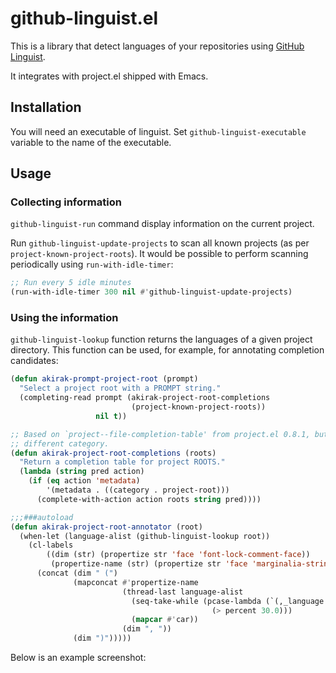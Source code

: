 * github-linguist.el
# Add CI badges here
This is a library that detect languages of your repositories using [[https://github.com/github/linguist][GitHub Linguist]].

It integrates with project.el shipped with Emacs.
** Installation
You will need an executable of linguist.
Set =github-linguist-executable= variable to the name of the executable.
** Usage
*** Collecting information
=github-linguist-run= command display information on the current project.

Run =github-linguist-update-projects= to scan all known projects (as per =project-known-project-roots=).
It would be possible to perform scanning periodically using =run-with-idle-timer=:

#+begin_src emacs-lisp
  ;; Run every 5 idle minutes
  (run-with-idle-timer 300 nil #'github-linguist-update-projects)
#+end_src
*** Using the information
=github-linguist-lookup= function returns the languages of a given project directory.
This function can be used, for example, for annotating completion candidates:

#+begin_src emacs-lisp
  (defun akirak-prompt-project-root (prompt)
    "Select a project root with a PROMPT string."
    (completing-read prompt (akirak-project-root-completions
                             (project-known-project-roots))
                     nil t))
  
  ;; Based on `project--file-completion-table' from project.el 0.8.1, but with a
  ;; different category.
  (defun akirak-project-root-completions (roots)
    "Return a completion table for project ROOTS."
    (lambda (string pred action)
      (if (eq action 'metadata)
          '(metadata . ((category . project-root)))
        (complete-with-action action roots string pred))))
  
  ;;;###autoload
  (defun akirak-project-root-annotator (root)
    (when-let (language-alist (github-linguist-lookup root))
      (cl-labels
          ((dim (str) (propertize str 'face 'font-lock-comment-face))
           (propertize-name (str) (propertize str 'face 'marginalia-string)) )
        (concat (dim " (")
                (mapconcat #'propertize-name
                           (thread-last language-alist
                             (seq-take-while (pcase-lambda (`(,_language . ,percent))
                                               (> percent 30.0)))
                             (mapcar #'car))
                           (dim ", "))
                (dim ")")))))
#+end_src

Below is an example screenshot:

[[file:https:/raw.githubusercontent.com/akirak/github-linguist.el/screenshots/completion.png]]

